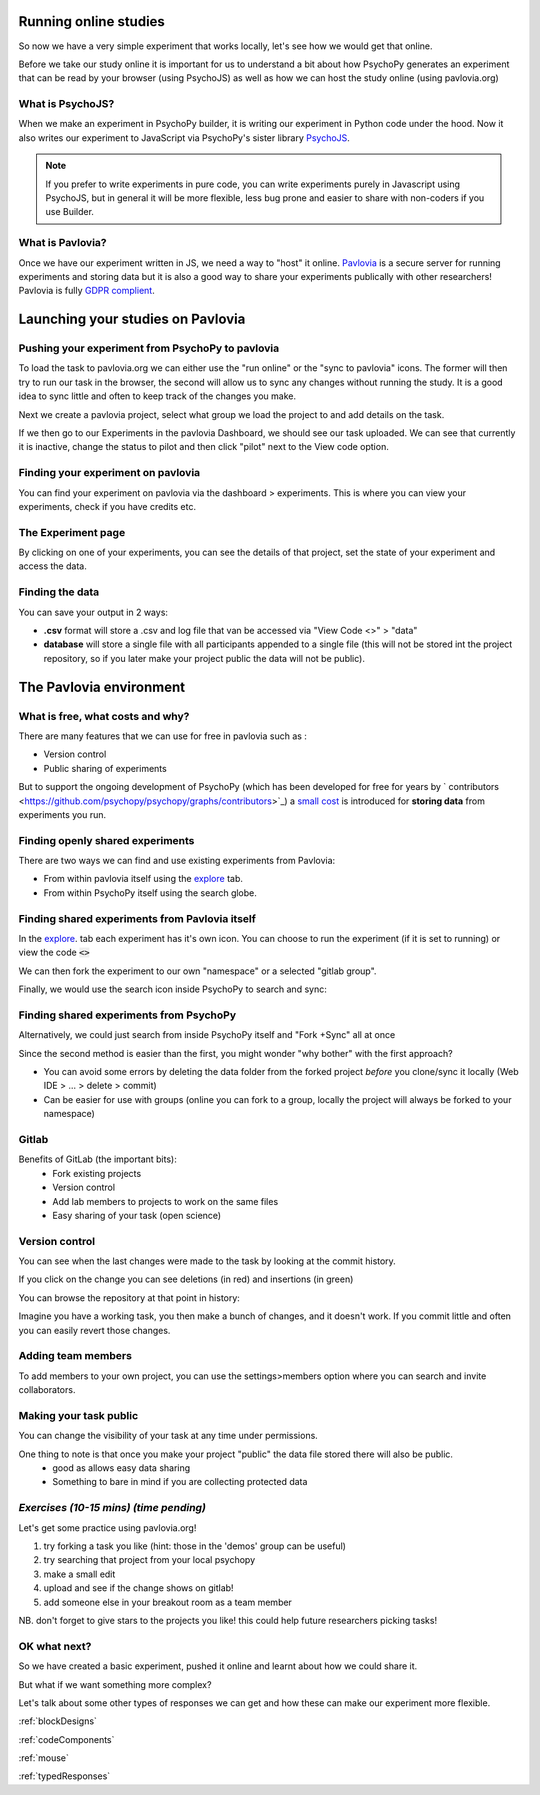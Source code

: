 .. ifslides::

    .. image:: /_static/OST600.png
        :align: left
        :scale: 25 %


.. _online:

Running online studies
=================================

So now we have a very simple experiment that works locally, let's see how we would get that online. 

Before we take our study online it is important for us to understand a bit about how PsychoPy generates an experiment that can be read by your browser (using PsychoJS) as well as how we can host the study online (using pavlovia.org)


What is PsychoJS?
----------------------------

When we make an experiment in PsychoPy builder, it is writing our experiment in Python code under the hood. Now it also writes our experiment to JavaScript via PsychoPy's sister library `PsychoJS <https://psychopy.github.io/psychojs/>`_.

.. image:: ../_images/psychopy_pav_psychojs.png
    :align: center
    :scale: 25 %

.. note::
    If you prefer to write experiments in pure code, you can write experiments purely in Javascript using PsychoJS, but in general it will be more flexible, less bug prone and easier to share with non-coders if you use Builder. 

What is Pavlovia?
----------------------------

Once we have our experiment written in JS, we need a way to "host" it online.  `Pavlovia <https://pavlovia.org/>`_ is a secure server for running experiments and storing data but it is also a good way to share your experiments publically with other researchers! Pavlovia is fully `GDPR complient <https://pavlovia.org/docs/home/ethics>`_.

.. ifslides::

    .. image:: ../_images/psychopy_pav_psychojs.png
    :align: center
    :scale:50%

Launching your studies on Pavlovia
=================================

Pushing your experiment from PsychoPy to pavlovia
--------------------------------------------------

To load the task to pavlovia.org we can either use the "run online" or the "sync to pavlovia" icons. The former will then try to run our task in the browser, the second will allow us to sync any changes without running the study. It is a good idea to sync little and often to keep track of the changes you make.

.. image:: /_images/syncWithPav.png
    :align: center

.. nextSlide::

Next we create a pavlovia project, select what group we load the project to and add details on the task.

.. image:: /_images/pavCreateProject.png
    :align: right


.. nextSlide::

If we then go to our Experiments in the pavlovia Dashboard, we should see our task uploaded. We can see that currently it is inactive, change the status to pilot and then click "pilot" next to the View code option. 


Finding your experiment on pavlovia
------------------------------------

You can find your experiment on pavlovia via the dashboard > experiments. This is where you can view your experiments, check if you have credits etc. 

.. image:: /_images/pavloviaDashboard.png
    :align: right

The Experiment page
------------------------------------

By clicking on one of your experiments, you can see the details of that project, set the state of your experiment and access the data. 

.. image:: /_images/pavloviaStatus.png
    :align: right


Finding the data
------------------------------------
You can save your output in 2 ways:

*   **.csv** format will store a .csv and log file that van be accessed via "View Code <>" > "data"
*   **database** will store a single file with all participants appended to a single file (this will not be stored int the project repository, so if you later make your project public the data will not be public).

.. image:: /_images/pavloviaSaving.png
    :align: right

The Pavlovia environment
=================================

What is free, what costs and why? 
---------------------------------

There are many features that we can use for free in pavlovia such as :

*   Version control
*   Public sharing of experiments

But to support the ongoing development of PsychoPy (which has been developed for free for years by ` contributors <https://github.com/psychopy/psychopy/graphs/contributors>`_) a `small cost <https://pavlovia.org/store>`_ is introduced for **storing data** from experiments you run.

Finding openly shared experiments
----------------------------------

There are two ways we can find and use existing experiments from Pavlovia:

*   From within pavlovia itself using the `explore <https://pavlovia.org/explore>`_ tab. 
*   From within PsychoPy itself using the search globe. 

Finding shared experiments from Pavlovia itself
-------------------------------------------------

In the  `explore <https://pavlovia.org/explore>`_. tab each experiment has it's own icon. You can choose to run the experiment (if it is set to running) or view the code :code:`<>`

.. image:: /_images/stroop_pavlovia.png
    :align: left
    :scale: 25 %

.. nextSlide::

We can then fork the experiment to our own "namespace" or a selected "gitlab group".

.. image:: /_images/fork_online.png
    :align: left

.. nextSlide::

Finally, we would use the search icon inside PsychoPy to search and sync:

.. image:: /_images/sync_local.png
    :align: left

Finding shared experiments from PsychoPy
-------------------------------------------------
Alternatively, we could just search from inside PsychoPy itself and "Fork +Sync" all at once

.. image:: /_images/fork_local.png
    :align: left

.. nextSlide::

Since the second method is easier than the first, you might wonder "why bother" with the first approach? 

*   You can avoid some errors by deleting the data folder from the forked project *before* you clone/sync it locally (Web IDE > ... > delete > commit)
*   Can be easier for use with groups (online you can fork to a group, locally the project will always be forked to your namespace)

.. _gitlabBrief:

Gitlab
--------------------------

Benefits of GitLab (the important bits):
 - Fork existing projects
 - Version control
 - Add lab members to projects to work on the same files
 - Easy sharing of your task (open science) 

Version control
--------------------------

.. image:: /_images/gitlabComHistory.png
    :align: center
    :scale: 70%

You can see when the last changes were made to the task by looking at the commit history.

.. nextSlide::


If you click on the change you can see deletions (in red) and insertions (in green)

.. image:: /_images/gitlabComChange.png
    :align: center

.. nextSlide::

You can browse the repository at that point in history:

.. image:: /_images/gitlabBrowse.png
    :align: center

Imagine you have a working task, you then make a bunch of changes, and it doesn't work. If you commit little and often you can easily revert those changes. 

Adding team members
--------------------------

To add members to your own project, you can use the settings>members option where you can search and invite collaborators.

.. image:: /_images/gitlabSettings.png
    :align: center
    :scale: 40%

Making your task public
--------------------------

You can change the visibility of your task at any time under permissions. 

.. image:: /_images/gitlabPermissions.png
    :align: center


.. ifslides::
    .. nextSlide::

One thing to note is that once you make your project "public" the data file stored there will also be public. 
    - good as allows easy data sharing
    - Something to bare in mind if you are collecting protected data

.. ifnotslides::
    .. note::
        Once you make your project "public" the data file stored there will also be public. 
            - good as allows easy data sharing
            - Something to bare in mind if you are collecting protected data


*Exercises (10-15 mins) (time pending)*
--------------------------

Let's get some practice using pavlovia.org!

1. try forking a task you like (hint: those in the 'demos' group can be useful)
2. try searching that project from your local psychopy 
3. make a small edit 
4. upload and see if the change shows on gitlab!
5. add someone else in your breakout room as a team member

NB. don't forget to give stars to the projects you like! this could help future researchers picking tasks!





OK what next?
----------------------------------

So we have created a basic experiment, pushed it online and learnt about how we could share it. 

But what if we want something more complex?

Let's talk about some other types of responses we can get and how these can make our experiment more flexible.

:ref:`blockDesigns`

:ref:`codeComponents`

:ref:`mouse`

:ref:`typedResponses`